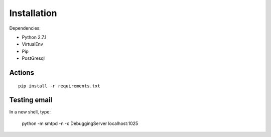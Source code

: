 ============
Installation
============

Dependencies:

* Python 2.7.1
* VirtualEnv
* Pip
* PostGresql

Actions
---------

.. parsed-literal::

    pip install -r requirements.txt
    

Testing email
----------------

In a new shell, type:

    python -m smtpd -n -c DebuggingServer localhost:1025